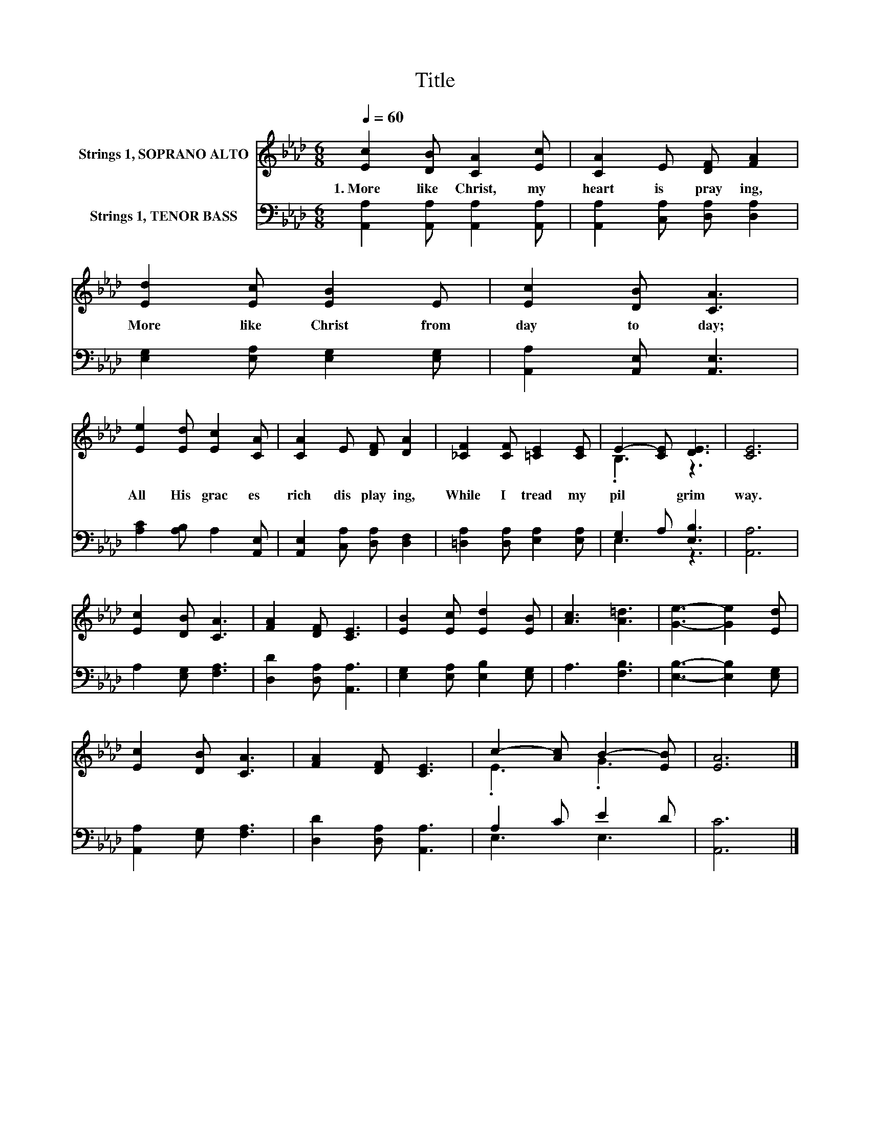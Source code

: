 X:1
T:Title
%%score ( 1 2 ) ( 3 4 )
L:1/8
Q:1/4=60
M:6/8
K:Ab
V:1 treble nm="Strings 1, SOPRANO ALTO"
V:2 treble 
V:3 bass nm="Strings 1, TENOR BASS"
V:4 bass 
V:1
 [Ec]2 [DB] [CA]2 [Ec] | [CA]2 E [DF] [FA]2 | [Ed]2 [Ec] [EB]2 E | [Ec]2 [DB] [CA]3 | %4
w: 1.~More~ like~ Christ,~ my~|heart~ is~ pray ing,~|More~ like~ Christ~ from~|day~ to~ day;~|
 [Ee]2 [Ed] [Ec]2 [CA] | [CA]2 E [DF] [DA]2 | [_CF]2 [CF] [=CE]2 [CE] | E2- [CE] [DE]3 | [CE]6 | %9
w: All~ His~ grac es~|rich~ dis play ing,~|While~ I~ tread~ my~|pil * grim~|way.~|
 [Ec]2 [DB] [CA]3 | [FA]2 [DF] [CE]3 | [EB]2 [Ec] [Ed]2 [EB] | [Ac]3 [A=d]3 | [Ge]3- [Ge]2 [Ed] | %14
w: |||||
 [Ec]2 [DB] [CA]3 | [FA]2 [DF] [CE]3 | c2- [Ac] B2- [EB] | [EA]6 |] %18
w: ||||
V:2
 x6 | x6 | x6 | x6 | x6 | x6 | x6 | .B,3 z3 | x6 | x6 | x6 | x6 | x6 | x6 | x6 | x6 | .E3 .G3 | %17
 x6 |] %18
V:3
 [A,,A,]2 [A,,A,] [A,,A,]2 [A,,A,] | [A,,A,]2 [C,A,] [D,A,] [D,A,]2 | %2
 [E,G,]2 [E,A,] [E,G,]2 [E,G,] | [A,,A,]2 [A,,E,] [A,,E,]3 | [A,C]2 [A,B,] A,2 [A,,E,] | %5
 [A,,E,]2 [C,A,] [D,A,] [D,F,]2 | [=D,A,]2 [D,A,] [E,A,]2 [E,A,] | G,2 A, [E,B,]3 | [A,,A,]6 | %9
 A,2 [E,G,] [F,A,]3 | [D,D]2 [D,A,] [A,,A,]3 | [E,G,]2 [E,A,] [E,B,]2 [E,G,] | A,3 [F,B,]3 | %13
 [E,B,]3- [E,B,]2 [E,G,] | [A,,A,]2 [E,G,] [F,A,]3 | [D,D]2 [D,A,] [A,,A,]3 | A,2 C E2 D | %17
 [A,,C]6 |] %18
V:4
 x6 | x6 | x6 | x6 | x6 | x6 | x6 | E,3 z3 | x6 | x6 | x6 | x6 | x6 | x6 | x6 | x6 | E,3 E,3 | %17
 x6 |] %18

